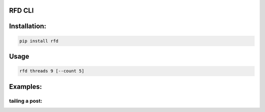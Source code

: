 RFD CLI
===================

.. image:: https://travis-ci.org/davegallant/rfd_cli.svg?branch=prototype
    :target: https://travis-ci.org/davegallant/rfd_cli


Installation:
=============

.. code-block::

    pip install rfd

Usage
=====

.. code-block::


    rfd threads 9 [--count 5]


.. image:: https://user-images.githubusercontent.com/4519234/37319853-3a03fb9c-2647-11e8-806e-17156541cf43.png


Examples:
=========


tailing a post:
---------------

.. code-block::
    |
    |
    |▶ rfd posts https://forums.redflagdeals.com/koodo-targeted-public-mobile-12-120-koodo-6gb-40-no-referrals-2176935/ --tail 5
    |
    |--------------------------------------------------------------------------
    | - [0] For those worried about credit ratings, according to Boworell, my credit score rose by 44 points since last month.  I did absolutely nothing except open 3 Koodo lines all with medium tabs and I paid off 1 in full the very next day (Shaner)
    |
    |--------------------------------------------------------------------------
    | - [0] If we want to keep our PM plan but use the code to set up a spouse on the plan is that still okay?
    I've read that the port can only be used once now, but does it matter which phone number is ported in? (kid_icarus)

    --------------------------------------------------------------------------
     - [0] rolomonster wrote: ↑Mar 12th, 2018 9:01 pm

    3 days? Wow. I just tried calling Koodo. Level 1 rep didn't know anything about the promo. Supervisor didn't know details about the promo either. But he connected to web store and said he could not activate this plan unless I port my number. Even though it doesn't state you must compete a port when adding this promo, that they completed a credit check, charged me, and I even have a receipt they emailed me for the transaction including the promo details, but now this "supervisor" won't honour it without a port. Would not budge. I ended up hanging up because the supervisor was getting unprofessional.
    canucks4life wrote: ↑Mar 12th, 2018 10:39 pm

    What did the supervisor say? Maybe you'll have better luck calling webstore tomorrow.

    All they have to do is search SIM card # in database it should link to an account.

    Supervisor wasn't helpful, quoted my previous post above. (rolomonster)

    --------------------------------------------------------------------------
     - [0] blackboxvr6 wrote: ↑Mar 12th, 2018 2:13 pm
    Legit 1st line on Wednesday, no shipping email yet...


    Tuesday before noon and still waiting. (gardener28)

    --------------------------------------------------------------------------
     - [0] Ordered a SIM last Wednesday, haven't heard a peep from Koodo since the initial order confirmation e-mail. (DaJinx)

    --------------------------------------------------------------------------